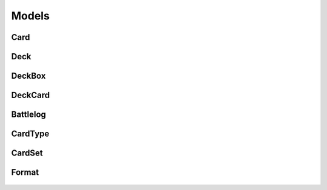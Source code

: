 
Models
======

Card
----
    .. automodule:: models.Card
        :members:
        :undoc-members:

Deck
----
    .. automodule:: models.Deck
        :members:
        :undoc-members:

DeckBox
-------
    .. automodule:: models.DeckBox
        :members:
        :undoc-members:

DeckCard
--------
    .. automodule:: models.DeckCard  
        :members:
        :undoc-members:

Battlelog
---------
    .. automodule:: models.battlelog
        :members:
        :undoc-members:
        :exclude-members: id, deck_id, win_loss, total_turns, most_used_cards, key_synergy_cards, deck

CardType
--------
    .. automodule:: models.cardtype
        :members:
        :undoc-members:
        :exclude-members: id, name, cards, query

CardSet
-------
    .. automodule:: models.CardSet
        :members:
        :undoc-members:
        :exclude-members: id, name, query

Format
------
    .. automodule:: models.format
        :members:
        :undoc-members:
        :exclude-members: id, name, description, query        :exclude-members: id, name, description, query